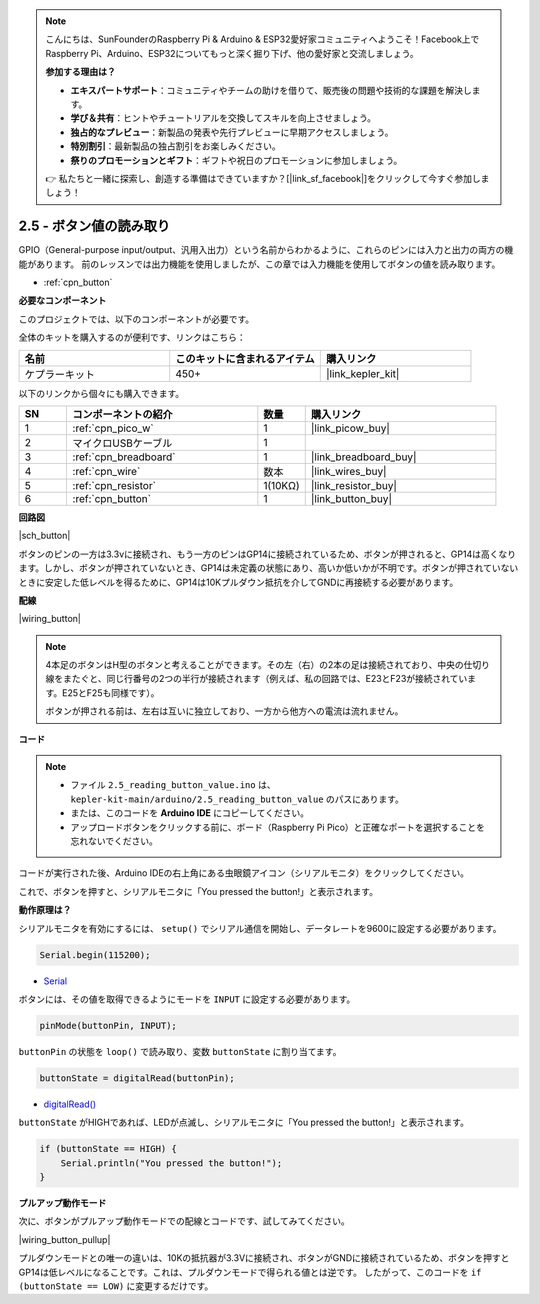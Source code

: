 .. note::

    こんにちは、SunFounderのRaspberry Pi & Arduino & ESP32愛好家コミュニティへようこそ！Facebook上でRaspberry Pi、Arduino、ESP32についてもっと深く掘り下げ、他の愛好家と交流しましょう。

    **参加する理由は？**

    - **エキスパートサポート**：コミュニティやチームの助けを借りて、販売後の問題や技術的な課題を解決します。
    - **学び＆共有**：ヒントやチュートリアルを交換してスキルを向上させましょう。
    - **独占的なプレビュー**：新製品の発表や先行プレビューに早期アクセスしましょう。
    - **特別割引**：最新製品の独占割引をお楽しみください。
    - **祭りのプロモーションとギフト**：ギフトや祝日のプロモーションに参加しましょう。

    👉 私たちと一緒に探索し、創造する準備はできていますか？[|link_sf_facebook|]をクリックして今すぐ参加しましょう！

.. _ar_button:

2.5 - ボタン値の読み取り
==============================================

GPIO（General-purpose input/output、汎用入出力）という名前からわかるように、これらのピンには入力と出力の両方の機能があります。
前のレッスンでは出力機能を使用しましたが、この章では入力機能を使用してボタンの値を読み取ります。

* :ref:`cpn_button`

**必要なコンポーネント**

このプロジェクトでは、以下のコンポーネントが必要です。

全体のキットを購入するのが便利です、リンクはこちら：

.. list-table::
    :widths: 20 20 20
    :header-rows: 1

    *   - 名前	
        - このキットに含まれるアイテム
        - 購入リンク
    *   - ケプラーキット	
        - 450+
        - |link_kepler_kit|

以下のリンクから個々にも購入できます。

.. list-table::
    :widths: 5 20 5 20
    :header-rows: 1

    *   - SN
        - コンポーネントの紹介
        - 数量
        - 購入リンク

    *   - 1
        - :ref:`cpn_pico_w`
        - 1
        - |link_picow_buy|
    *   - 2
        - マイクロUSBケーブル
        - 1
        - 
    *   - 3
        - :ref:`cpn_breadboard`
        - 1
        - |link_breadboard_buy|
    *   - 4
        - :ref:`cpn_wire`
        - 数本
        - |link_wires_buy|
    *   - 5
        - :ref:`cpn_resistor`
        - 1(10KΩ)
        - |link_resistor_buy|
    *   - 6
        - :ref:`cpn_button`
        - 1
        - |link_button_buy|

**回路図**

|sch_button|

ボタンのピンの一方は3.3vに接続され、もう一方のピンはGP14に接続されているため、ボタンが押されると、GP14は高くなります。しかし、ボタンが押されていないとき、GP14は未定義の状態にあり、高いか低いかが不明です。ボタンが押されていないときに安定した低レベルを得るために、GP14は10Kプルダウン抵抗を介してGNDに再接続する必要があります。

**配線**

|wiring_button|

.. note::
    4本足のボタンはH型のボタンと考えることができます。その左（右）の2本の足は接続されており、中央の仕切り線をまたぐと、同じ行番号の2つの半行が接続されます（例えば、私の回路では、E23とF23が接続されています。E25とF25も同様です）。

    ボタンが押される前は、左右は互いに独立しており、一方から他方への電流は流れません。


**コード**

.. note::

    * ファイル ``2.5_reading_button_value.ino`` は、 ``kepler-kit-main/arduino/2.5_reading_button_value`` のパスにあります。
    * または、このコードを **Arduino IDE** にコピーしてください。

    * アップロードボタンをクリックする前に、ボード（Raspberry Pi Pico）と正確なポートを選択することを忘れないでください。

.. raw:: html
    
    <iframe src=https://create.arduino.cc/editor/sunfounder01/6fcb7cac-e866-4a2d-8162-8e0c6fd17660/preview?embed style="height:510px;width:100%;margin:10px 0" frameborder=0></iframe>

コードが実行された後、Arduino IDEの右上角にある虫眼鏡アイコン（シリアルモニタ）をクリックしてください。

.. image:: img/open_serial_monitor.png

これで、ボタンを押すと、シリアルモニタに「You pressed the button!」と表示されます。

**動作原理は？**

シリアルモニタを有効にするには、 ``setup()`` でシリアル通信を開始し、データレートを9600に設定する必要があります。

.. code-block:: arduino

    Serial.begin(115200);

* `Serial <https://www.arduino.cc/reference/en/language/functions/communication/serial/>`_

ボタンには、その値を取得できるようにモードを ``INPUT`` に設定する必要があります。

.. code-block:: arduino

    pinMode(buttonPin, INPUT);

``buttonPin`` の状態を ``loop()`` で読み取り、変数 ``buttonState`` に割り当てます。

.. code-block:: arduino

    buttonState = digitalRead(buttonPin);

* `digitalRead() <https://www.arduino.cc/reference/en/language/functions/digital-io/digitalread/>`_

``buttonState`` がHIGHであれば、LEDが点滅し、シリアルモニタに「You pressed the button!」と表示されます。

.. code-block:: arduino

    if (buttonState == HIGH) {
        Serial.println("You pressed the button!");
    }


**プルアップ動作モード**

次に、ボタンがプルアップ動作モードでの配線とコードです、試してみてください。

|wiring_button_pullup|

.. 1. Pico Wの3V3ピンをブレッドボードの正の電源バスに接続します。
.. #. ボタンをブレッドボードに挿入し、中央の仕切り線をまたぐようにします。
.. #. ジャンパワイヤーを使用して、ボタンのピンの一つを**負**のバスに接続します（私の場合は右上のピンです）。
.. #. もう一方のピン（左上または左下）をGP14にジャンパワイヤーで接続します。
.. #. 10Kの抵抗器を使用して、ボタンの左上隅のピンと**正**のバスを接続します。
.. #. ブレッドボードの負の電源バスをPicoのGNDに接続します。

プルダウンモードとの唯一の違いは、10Kの抵抗器が3.3Vに接続され、ボタンがGNDに接続されているため、ボタンを押すとGP14は低レベルになることです。これは、プルダウンモードで得られる値とは逆です。
したがって、このコードを ``if (buttonState == LOW)`` に変更するだけです。
